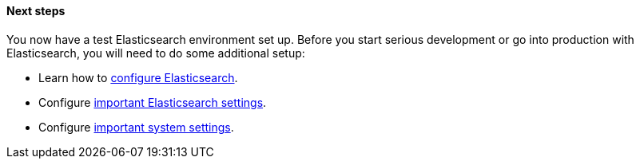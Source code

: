 [role="exclude"]
==== Next steps

You now have a test Elasticsearch environment set up.  Before you start
serious development or go into production with Elasticsearch, you will need to
do some additional setup:

* Learn how to <<settings,configure Elasticsearch>>.
* Configure <<important-settings,important Elasticsearch settings>>.
* Configure <<system-config,important system settings>>.

